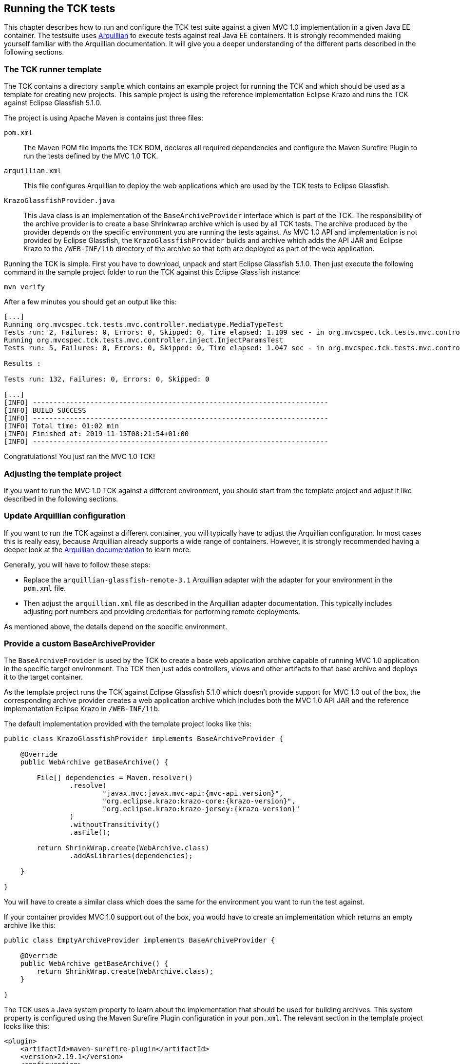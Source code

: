 ////

    Copyright © 2019 Christian Kaltepoth

    Licensed under the Apache License, Version 2.0 (the "License");
    you may not use this file except in compliance with the License.
    You may obtain a copy of the License at

        http://www.apache.org/licenses/LICENSE-2.0

    Unless required by applicable law or agreed to in writing, software
    distributed under the License is distributed on an "AS IS" BASIS,
    WITHOUT WARRANTIES OR CONDITIONS OF ANY KIND, either express or implied.
    See the License for the specific language governing permissions and
    limitations under the License.

    SPDX-License-Identifier: Apache-2.0

////
[[running_tck_tests]]
== Running the TCK tests

This chapter describes how to run and configure the TCK test suite against a given MVC 1.0 implementation in a given Java EE container.
The testsuite uses http://arquillian.org/[Arquillian] to execute tests against real Java EE containers.
It is strongly recommended making yourself familiar with the Arquillian documentation.
It will give you a deeper understanding of the different parts described in the following sections.

=== The TCK runner template

The TCK contains a directory `sample` which contains an example project for running the TCK and
which should be used as a template for creating new projects.
This sample project is using the reference implementation Eclipse Krazo and runs the TCK against Eclipse Glassfish 5.1.0.

The project is using Apache Maven is contains just three files:

`pom.xml`::
  The Maven POM file imports the TCK BOM, declares all required dependencies and configure the Maven Surefire Plugin
  to run the tests defined by the MVC 1.0 TCK.

`arquillian.xml`::
  This file configures Arquillian to deploy the web applications which are used by the TCK tests to Eclipse Glassfish.

`KrazoGlassfishProvider.java`::
  This Java class is an implementation of the `BaseArchiveProvider` interface which is part of the TCK.
  The responsibility of the archive provider is to create a base Shrinkwrap archive which is used by all TCK
  tests. The archive produced by the provider depends on the specific environment you are running the tests
  against. As MVC 1.0 API and implementation is not provided by Eclipse Glassfish, the `KrazoGlassfishProvider`
  builds and archive which adds the API JAR and Eclipse Krazo to the `/WEB-INF/lib` directory of the archive so
  that both are deployed as part of the web application.

Running the TCK is simple. First you have to download, unpack and start Eclipse Glassfish 5.1.0.
Then just execute the following command in the sample project folder to run the TCK against this Eclipse Glassfish instance:

[source,sh]
----
mvn verify
----

After a few minutes you should get an output like this:

----
[...]
Running org.mvcspec.tck.tests.mvc.controller.mediatype.MediaTypeTest
Tests run: 2, Failures: 0, Errors: 0, Skipped: 0, Time elapsed: 1.109 sec - in org.mvcspec.tck.tests.mvc.controller.mediatype.MediaTypeTest
Running org.mvcspec.tck.tests.mvc.controller.inject.InjectParamsTest
Tests run: 5, Failures: 0, Errors: 0, Skipped: 0, Time elapsed: 1.047 sec - in org.mvcspec.tck.tests.mvc.controller.inject.InjectParamsTest

Results :

Tests run: 132, Failures: 0, Errors: 0, Skipped: 0

[...]
[INFO] ------------------------------------------------------------------------
[INFO] BUILD SUCCESS
[INFO] ------------------------------------------------------------------------
[INFO] Total time: 01:02 min
[INFO] Finished at: 2019-11-15T08:21:54+01:00
[INFO] ------------------------------------------------------------------------
----

Congratulations! You just ran the MVC 1.0 TCK!

=== Adjusting the template project

If you want to run the MVC 1.0 TCK against a different environment,
you should start from the template project and adjust it like described in the following sections.

=== Update Arquillian configuration

If you want to run the TCK against a different container, you will typically have to adjust the Arquillian configuration.
In most cases this is really easy, because Arquillian already supports a wide range of containers.
However, it is strongly recommended having a deeper look at the
http://arquillian.org/docs/[Arquillian documentation] to learn more.

Generally, you will have to follow these steps:

* Replace the `arquillian-glassfish-remote-3.1` Arquillian adapter with the adapter for your environment
  in the `pom.xml` file.
* Then adjust the `arquillian.xml` file as described in the Arquillian adapter documentation.
  This typically includes adjusting port numbers and providing credentials for performing remote deployments.

As mentioned above, the details depend on the specific environment.

=== Provide a custom BaseArchiveProvider

The `BaseArchiveProvider` is used by the TCK to create a base web application archive capable of running MVC 1.0
application in the specific target environment. The TCK then just adds controllers, views and other
artifacts to that base archive and deploys it to the target container.

As the template project runs the TCK against Eclipse Glassfish 5.1.0 which doesn't provide support for MVC 1.0
out of the box, the corresponding archive provider creates a web application archive which includes both
the MVC 1.0 API JAR and the reference implementation Eclipse Krazo in `/WEB-INF/lib`.

The default implementation provided with the template project looks like this:

[source,java,subs="attributes"]
----
public class KrazoGlassfishProvider implements BaseArchiveProvider {

    @Override
    public WebArchive getBaseArchive() {

        File[] dependencies = Maven.resolver()
                .resolve(
                        "javax.mvc:javax.mvc-api:{mvc-api.version}",
                        "org.eclipse.krazo:krazo-core:{krazo-version}",
                        "org.eclipse.krazo:krazo-jersey:{krazo-version}"
                )
                .withoutTransitivity()
                .asFile();

        return ShrinkWrap.create(WebArchive.class)
                .addAsLibraries(dependencies);

    }

}
----

You will have to create a similar class which does the same for the environment you want to run the test against.

If your container provides MVC 1.0 support out of the box, you would have to create an implementation which returns
an empty archive like this:

[source,java]
----
public class EmptyArchiveProvider implements BaseArchiveProvider {

    @Override
    public WebArchive getBaseArchive() {
        return ShrinkWrap.create(WebArchive.class);
    }

}
----

The TCK uses a Java system property to learn about the implementation that should be used for building archives.
This system property is configured using the Maven Surefire Plugin configuration in your `pom.xml`.
The relevant section in the template project looks like this:

[source,xml]
----
<plugin>
    <artifactId>maven-surefire-plugin</artifactId>
    <version>2.19.1</version>
    <configuration>
        <dependenciesToScan>org.mvc-spec.tck:mvc-tck-tests</dependenciesToScan>
        <systemProperties>
            <org.mvcspec.tck.api.BaseArchiveProvider>
                org.mvcspec.tck.runner.KrazoGlassfishProvider
            </org.mvcspec.tck.api.BaseArchiveProvider>
        </systemProperties>
    </configuration>
</plugin>
----

If you provide a custom implementation of `ArchiveBaseProvider`, you will have to adjust the configuration
and change the FQCN if the implementation class.